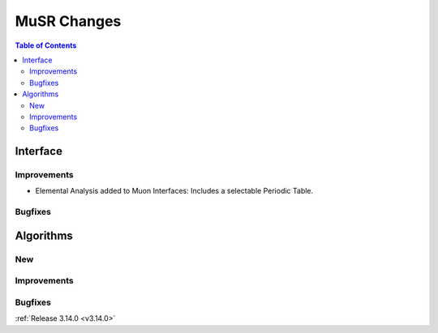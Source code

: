 ============
MuSR Changes
============

.. contents:: Table of Contents
   :local:
   
Interface
---------

Improvements
############
- Elemental Analysis added to Muon Interfaces: Includes a selectable Periodic Table.

Bugfixes
########

Algorithms
----------

New
###

Improvements
############

Bugfixes
########

:ref:`Release 3.14.0 <v3.14.0>`
